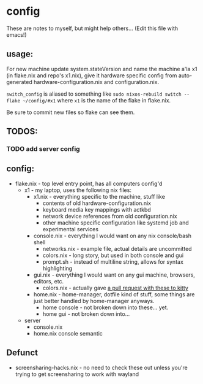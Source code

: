 * config
These are notes to myself, but might help others...
(Edit this file with emacs!)

** usage:

For new machine update system.stateVersion and
name the machine a'la x1 (in flake.nix and repo's x1.nix), give it hardware specific config
from auto-generated hardware-configuration.nix and configuration.nix.

~switch_config~ is aliased to something like ~sudo nixos-rebuild switch --flake ~/config/#x1~
where ~x1~ is the name of the flake in flake.nix.

Be sure to commit new files so flake can see them.



** TODOS:
*** TODO add server config
** config:

- flake.nix - top level entry point, has all computers config'd
  - x1 - my laptop, uses the following nix files:
    - x1.nix - everything specific to the machine, stuff like
      - contents of old hardware-configuration.nix
      - keyboard media key mappings with actkbd
      - network device references from old configuration.nix
      - other machine specific configuration like systemd job and experimental services
    - console.nix - everything I would want on any nix console/bash shell
      - networks.nix - example file, actual details are uncommitted
      - colors.nix - long story, but used in both console and gui
      - prompt.sh - instead of multiline string, allows for syntax highlighting
    - gui.nix - everything I would want on any gui machine, browsers, editors, etc.
      - colors.nix - actually gave [[https://github.com/kovidgoyal/kitty-themes/pull/98][a pull request with these to kitty]]
    - home.nix - home-manager, dotfile kind of stuff,
      some things are just better handled by home-manager anyways.
      - home console - not broken down into these... yet.
      - home gui - not broken down into...
  - server
    - console.nix
    - home.nix console semantic
** Defunct

- screensharing-hacks.nix - no need to check these out unless you're trying to get screensharing to work with wayland
